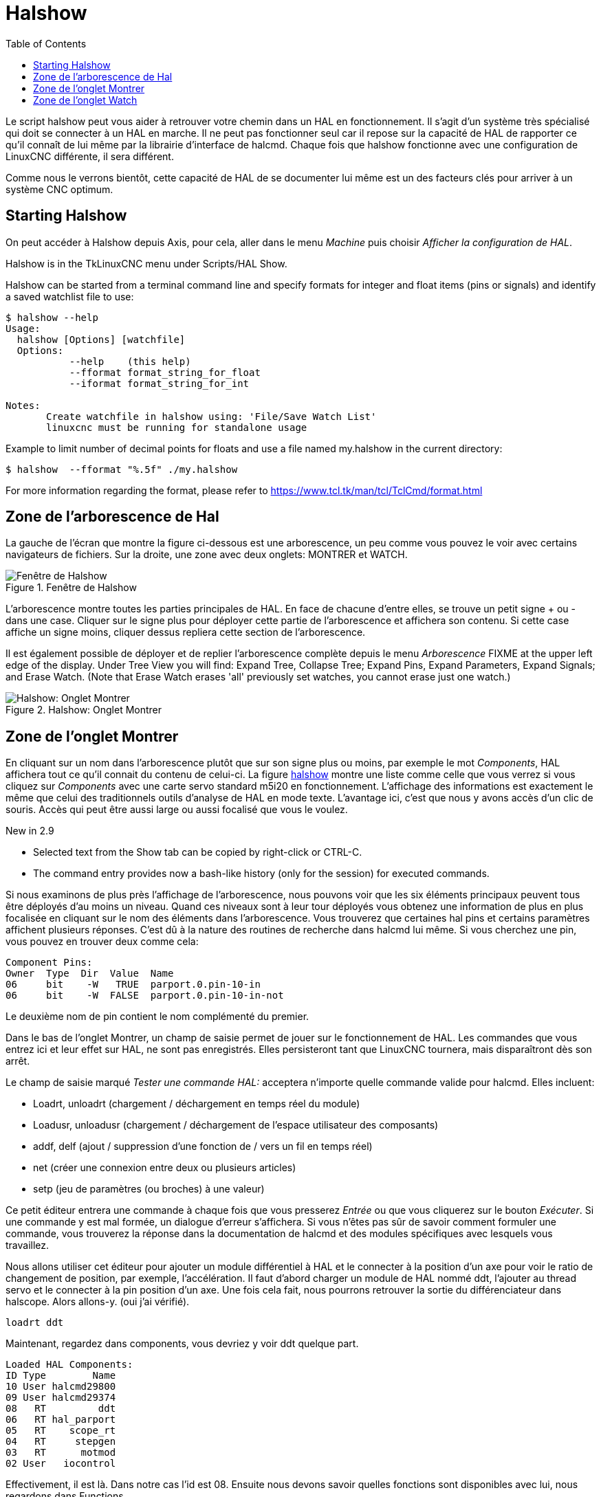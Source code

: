 :lang: fr
:toc:

[[cha:halshow]]
= Halshow(((Halshow)))

Le script halshow peut vous aider à retrouver votre chemin dans un HAL
en fonctionnement. Il s'agit d'un système très spécialisé qui doit se
connecter à un HAL en marche. Il ne peut pas fonctionner seul car il
repose sur la capacité de HAL de rapporter ce qu'il connaît de lui même
par la librairie d'interface de halcmd. Chaque fois que halshow
fonctionne avec une configuration de LinuxCNC différente, il sera différent.

Comme nous le verrons bientôt, cette capacité de HAL de se documenter
lui même est un des facteurs clés pour arriver à un système CNC optimum.

== Starting Halshow

On peut accéder à Halshow depuis Axis, pour cela, aller dans le menu _Machine_ puis choisir _Afficher la configuration de HAL_.

Halshow is in the TkLinuxCNC menu under Scripts/HAL Show.

Halshow can be started from a terminal command line and specify
formats for integer and float items (pins or signals) and identify a
saved watchlist file to use:

----
$ halshow --help
Usage:
  halshow [Options] [watchfile]
  Options:
           --help    (this help)
           --fformat format_string_for_float
           --iformat format_string_for_int

Notes:
       Create watchfile in halshow using: 'File/Save Watch List'
       linuxcnc must be running for standalone usage
----

Example to limit number of decimal points for floats
and use a file named my.halshow in the current directory:

----
$ halshow  --fformat "%.5f" ./my.halshow
----

For more information regarding the format, please refer to https://www.tcl.tk/man/tcl/TclCmd/format.html

== Zone de l'arborescence de Hal

La gauche de l'écran que montre la figure ci-dessous est
une arborescence, un peu comme vous pouvez le voir avec certains
navigateurs de fichiers. Sur la droite, une zone avec deux onglets: MONTRER et WATCH.

[[fig:halshow-layout]]
.Fenêtre de Halshow
image::images/halshow-1_fr.png["Fenêtre de Halshow",align="center"]

L'arborescence montre toutes les parties principales de HAL. En face
de chacune d'entre elles, se trouve un petit signe + ou - dans une
case. Cliquer sur le signe plus pour déployer cette partie de
l'arborescence et affichera son contenu. Si cette case affiche un signe moins, cliquer dessus repliera cette section de l'arborescence.

Il est également possible de déployer et de replier l'arborescence
complète depuis le menu _Arborescence_ FIXME at the upper left edge of the display. Under Tree View you will
find: Expand Tree, Collapse Tree; Expand Pins, Expand Parameters,
Expand Signals; and Erase Watch. (Note that Erase Watch erases 'all'
previously set watches, you cannot erase just one watch.)

[[fig:halshow-onglet-montrer]]
.Halshow: Onglet Montrer
image::images/halshow-3.png["Halshow: Onglet Montrer",align="center"]

== Zone de l'onglet Montrer

En cliquant sur un nom dans l'arborescence plutôt que sur son signe
plus ou moins, par exemple le mot _Components_, HAL affichera tout ce
qu'il connait du contenu de celui-ci. La figure
<<cap:Fenetre-Halshow,halshow>> montre une liste comme celle que vous verrez si
vous cliquez sur _Components_ avec une carte servo standard m5i20 en
fonctionnement. L'affichage des informations est exactement le même que
celui des traditionnels outils d'analyse de HAL en mode texte.
L'avantage ici, c'est que nous y avons accès d'un clic de souris. Accès qui peut être aussi large ou aussi focalisé que vous le voulez.

.[yellow-background]#New in 2.9#
* Selected text from the Show tab can be copied by right-click or CTRL-C.
* The command entry provides now a bash-like history (only for the session) for executed commands.

Si nous examinons de plus près l'affichage de l'arborescence, nous
pouvons voir que les six éléments principaux peuvent tous être déployés
d'au moins un niveau. Quand ces niveaux sont à leur tour déployés vous
obtenez une information de plus en plus focalisée en cliquant sur le
nom des éléments dans l'arborescence. Vous trouverez que certaines hal
pins et certains paramètres affichent plusieurs réponses. C'est dû à la
nature des routines de recherche dans halcmd lui même. Si vous cherchez une pin, vous pouvez en trouver deux comme cela:

----
Component Pins:
Owner  Type  Dir  Value  Name
06     bit    -W   TRUE  parport.0.pin-10-in
06     bit    -W  FALSE  parport.0.pin-10-in-not
----

Le deuxième nom de pin contient le nom complémenté du premier.

Dans le bas de l'onglet Montrer, un champ de saisie permet de jouer
sur le fonctionnement de HAL. Les commandes que vous entrez ici et leur
effet sur HAL, ne sont pas enregistrés. Elles persisteront tant que LinuxCNC
tournera, mais disparaîtront dès son arrêt.

Le champ de saisie marqué _Tester une commande HAL:_ acceptera
n'importe quelle commande valide pour halcmd. Elles incluent:

- Loadrt, unloadrt (chargement / déchargement en temps réel du module)
- Loadusr, unloadusr (chargement / déchargement de l'espace utilisateur des composants)
- addf, delf (ajout / suppression d'une fonction de / vers un fil en temps réel)
- net (créer une connexion entre deux ou plusieurs articles)
- setp (jeu de paramètres (ou broches) à une valeur)

Ce petit éditeur entrera une commande à chaque fois que vous presserez
_Entrée_ ou que vous cliquerez sur le bouton _Exécuter_. Si une
commande y est mal formée, un dialogue d'erreur s'affichera. Si vous
n'êtes pas sûr de savoir comment formuler une commande, vous trouverez
la réponse dans la documentation de halcmd et des modules spécifiques
avec lesquels vous travaillez.

Nous allons utiliser cet éditeur pour ajouter un module différentiel à
HAL et le connecter à la position d'un axe pour voir le ratio de
changement de position, par exemple, l'accélération. Il faut d'abord
charger un module de HAL nommé ddt, l'ajouter au thread servo et le
connecter à la pin position d'un axe. Une fois cela fait, nous pourrons
retrouver la sortie du différenciateur dans halscope. Alors allons-y. (oui j'ai vérifié).

----
loadrt ddt
----

Maintenant, regardez dans components, vous devriez y voir ddt
quelque part.

----
Loaded HAL Components:
ID Type        Name
10 User halcmd29800
09 User halcmd29374
08   RT         ddt
06   RT hal_parport
05   RT    scope_rt
04   RT     stepgen
03   RT      motmod
02 User   iocontrol
----

Effectivement, il est là. Dans notre cas l'id est 08. Ensuite nous
devons savoir quelles fonctions sont disponibles avec lui, nous regardons dans Functions.

----
Exported Functions:
Owner  CodeAddr      Arg  FP Users Name
  08   E0B97630 E0DC7674 YES     0 ddt.0
  03   E0DEF83C 00000000 YES     1 motion-command-handler
  03   E0DF0BF3 00000000 YES     1 motion-controller
  06   E0B541FE E0DC75B8  NO     1 parport.0.read
  06   E0B54270 E0DC75B8  NO     1 parport.0.write
  06   E0B54309 E0DC75B8  NO     0 parport.read-all
  06   E0B5433A E0DC75B8  NO     0 parport.write-all
  05   E0AD712D 00000000  NO     0 scope.sample
  04   E0B618C1 E0DC7448 YES     1 stepgen.capture-position
  04   E0B612F5 E0DC7448  NO     1 stepgen.make-pulses
  04   E0B614AD E0DC7448 YES     1 stepgen.update-freq
----

Ici, nous cherchons owner #08 et voyons que blocks a exporté une
fonction nommée ddt.0. Nous devrions être en mesure d'ajouter ddt.0 au
thread servo et il fera ses calculs chaque fois que le thread sera mis
à jour. Encore une fois recherchons la commande addf et on voit qu'elle
utilise trois arguments comme cela:

----
addf <functname> <threadname> [<position>]
----

Nous connaissons déjà functname=ddt.0, pour trouver le nom du thread,
déployons l'arborescence des Threads. Nous y trouvons deux threads,
servo-thread et base-thread. La position de ddt.0 dans le thread n'est
pas critique. Passons la commande:

----
addf ddt.0 servo-thread
----

Comme c'est juste pour visualiser, nous laissons la position en blanc
pour obtenir la dernière position dans le thread. La figure
<<cap:Commande-addf, sur la commande addf>> affiche l'état de halshow après que cette commande a été exécutée.

[[fig:halshow-commande-addf]]
.Commande addf
image::images/halshow-2_fr.png["Commande addf",align="center"]

Ensuite, nous devons connecter ce bloc à quelque chose. Mais comment
savoir quelles pins sont disponibles? La réponse se trouve dans
l'arbre, en regardant sous Pins. On y trouve ddt et on voit:

----
Component Pins:
Owner Type  Dir Value       Name
08    float R-  0.00000e+00 ddt.0.in
08    float -W  0.00000e+00 ddt.0.out
----

Cela semble assez facile à comprendre, mais à quel signal ou pin
voulons-nous nous connecter, ça pourrait être une pin d'axe, une pin de
stepgen, ou un signal. On vois cela en regardant dans axis.0.

----
Component Pins:
Owner Type  Dir Value       Name
03    float -W  0.00000e+00 joint.0.motor-pos-cmd ==> Xpos-cmd
----

Donc, il semble que Xpos-cmd devrait être un bon signal à utiliser.
Retour à l'éditeur et entrons la commande suivante:

----
linksp Xpos-cmd ddt.0.in
----

Maintenant si on regarde le signal Xpos-cmd dans l'arbre, on voit ce
qu'on a fait.

----
Signals:
Type Value Name
float 0.00000e+00 Xpos-cmd
<== joint.0.motor-pos-cmd
==> ddt.0.in
==> stepgen.0.position-cmd
----

Nous voyons que ce signal provient de axis.0.motor-pos-cmd et va, à la
fois, sur ddt.0.in et sur stepgen.0.position-cmd. En connectant notre
bloc au signal nous avons évité les complications avec le flux normal
de cette commande de mouvement.

La zone de l'onglet _Montrer_ utilise halcmd pour découvrir ce qui se
passe à l'intérieur de HAL pendant son fonctionnement. Il vous donne
une information complète de ce qu'il découvre. Il met aussi à jour dès
qu'une commande est envoyée depuis le petit éditeur pour modifier ce
HAL. Il arrive un temps ou vous voulez autre chose d'affiché, sans la
totalité des informations disponibles dans cette zone. C'est la grande valeur de l'onglet _WATCH_ d'offrir cela graphiquement.

== Zone de l'onglet Watch

.[yellow-background]#New in 2.9#
* Buttons for pin/signal/parameter manipulation
* Right-click menu to
  - Copy name
  - Set value
  - Unlink pin
  - Remove from view
* Menu entries for
  - Add signals/pins/parameters by name
  - Set watch interval

En cliquant sur l'onglet Watch, une zone vide s'affichera. footnote:[Le taux de rafraîchissement de la zone Watch est plus
lent que celui de Halmeter ou de Halscope. Si vous avez besoin d'une bonne résolution
dans le timming des signaux, ces outils sont plus efficaces.] 
Vous pouvez ajouter des pins ou des signaux quand l'onglet Watch est
ouvert, en cliquant sur leurs noms. La figure <<cap:onglet-Montrer, 4>>
montre cette zone avec plusieurs signaux de type _bit_. Parmis ces
signaux, les enable-out pour les trois premiers axes et deux de la
branche iocontrol, les signaux _estop_. Notez que les axes ne sont pas
activés même si les signaux estop disent que LinuxCNC n'est pas en estop. Un
bref regard sur TkLinuxCNC en arrière plan, montre que l'état de LinuxCNC est
ESTOP RESET. L'activation des amplis ne deviendra pas vraie tant que la machine ne sera pas mise en marche.

[[fig:halshow-onglet-watch]]
.Halshow: Onglet Watch(((Halshow: Onglet Watch)))
image::images/halshow-4.png["Halshow: Onglet Watch",align="center"]

Les cercles de deux couleurs, simili Leds, sont toujours bruns foncé
quand un signal est faux. Elle sont jaunes quand le signal est vrai.
Quand une pin ou un signal est sélectionné
mais n'est pas de type bit,
sa valeur numérique s'affiche.

Watch permet de visualiser rapidement le résultat de tests sur des contacts ou de voir l'effet d'un changement que vous faites dans LinuxCNC en
utilisant l'interface graphique. Le taux de rafraîchissement de Watch
est un peu trop lent pour visualiser les impulsions de pas d'un moteur
mais vous pouvez l'utiliser si vous déplacez un axe très lentement ou
par très petits incréments de distance. Si vous avez déjà utilisé
IO_Show dans LinuxCNC, la page de Watch de halshow peut être réglée pour afficher ce que fait le port parallèle.

[[cap:watch-tab-context-menu]]
.Halshow: Watch Tab Context Menu
image::images/halshow-5.png["Halshow: Watch Tab Context Menu",align="center"]

// vim: set syntax=asciidoc:
